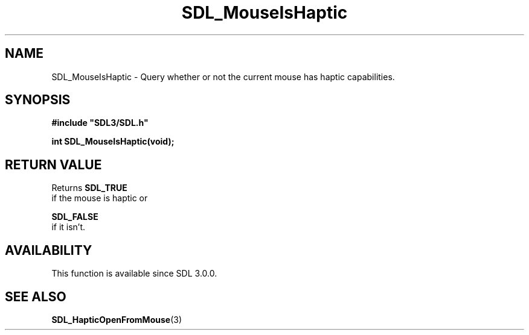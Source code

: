 .\" This manpage content is licensed under Creative Commons
.\"  Attribution 4.0 International (CC BY 4.0)
.\"   https://creativecommons.org/licenses/by/4.0/
.\" This manpage was generated from SDL's wiki page for SDL_MouseIsHaptic:
.\"   https://wiki.libsdl.org/SDL_MouseIsHaptic
.\" Generated with SDL/build-scripts/wikiheaders.pl
.\"  revision SDL-prerelease-3.0.0-2578-g2a9480c81
.\" Please report issues in this manpage's content at:
.\"   https://github.com/libsdl-org/sdlwiki/issues/new
.\" Please report issues in the generation of this manpage from the wiki at:
.\"   https://github.com/libsdl-org/SDL/issues/new?title=Misgenerated%20manpage%20for%20SDL_MouseIsHaptic
.\" SDL can be found at https://libsdl.org/
.de URL
\$2 \(laURL: \$1 \(ra\$3
..
.if \n[.g] .mso www.tmac
.TH SDL_MouseIsHaptic 3 "SDL 3.0.0" "SDL" "SDL3 FUNCTIONS"
.SH NAME
SDL_MouseIsHaptic \- Query whether or not the current mouse has haptic capabilities\[char46]
.SH SYNOPSIS
.nf
.B #include \(dqSDL3/SDL.h\(dq
.PP
.BI "int SDL_MouseIsHaptic(void);
.fi
.SH RETURN VALUE
Returns 
.BR SDL_TRUE
 if the mouse is haptic or

.BR SDL_FALSE
 if it isn't\[char46]

.SH AVAILABILITY
This function is available since SDL 3\[char46]0\[char46]0\[char46]

.SH SEE ALSO
.BR SDL_HapticOpenFromMouse (3)

